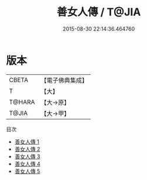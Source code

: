 #+TITLE: 善女人傳 / T@JIA

#+DATE: 2015-08-30 22:14:36.464760
* 版本
 |     CBETA|【電子佛典集成】|
 |         T|【大】     |
 |    T@HARA|【大→原】   |
 |     T@JIA|【大→甲】   |
目次
 - [[file:KR6r0016_001.txt][善女人傳 1]]
 - [[file:KR6r0016_002.txt][善女人傳 2]]
 - [[file:KR6r0016_003.txt][善女人傳 3]]
 - [[file:KR6r0016_004.txt][善女人傳 4]]
 - [[file:KR6r0016_005.txt][善女人傳 5]]
